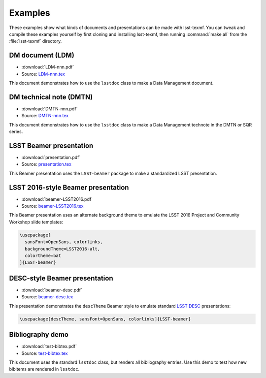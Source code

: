 .. _examples:

########
Examples
########

These examples show what kinds of documents and presentations can be made with lsst-texmf.
You can tweak and compile these examples yourself by first cloning and installing lsst-texmf, then running :command:`make all` from the :file:`lsst-texmf` directory.

DM document (LDM)
=================

- :download:`LDM-nnn.pdf`
- Source: `LDM-nnn.tex`_

This document demonstrates how to use the ``lsstdoc`` class to make a Data Management document.

DM technical note (DMTN)
========================

- :download:`DMTN-nnn.pdf`
- Source: `DMTN-nnn.tex`_

This document demonstrates how to use the ``lsstdoc`` class to make a Data Management technote in the DMTN or SQR series.

LSST Beamer presentation
========================

- :download:`presentation.pdf`
- Source: `presentation.tex`_

This Beamer presentation uses the ``LSST-beamer`` package to make a standardized LSST presentation.

LSST 2016-style Beamer presentation
===================================

- :download:`beamer-LSST2016.pdf`
- Source: `beamer-LSST2016.tex`_

This Beamer presentation uses an alternate background theme to emulate the LSST 2016 Project and Community Workshop slide templates:

.. code-block:: latex

   \usepackage[
     sansFont=OpenSans, colorlinks,
     backgroundTheme=LSST2016-alt,
     colortheme=bat
   ]{LSST-beamer}

.. _beamer-desc:

DESC-style Beamer presentation
==============================

- :download:`beamer-desc.pdf`
- Source: `beamer-desc.tex`_

This presentation demonstrates the ``descTheme`` Beamer style to emulate standard `LSST DESC`_ presentations:

.. code-block:: latex

   \usepackage[descTheme, sansFont=OpenSans, colorlinks]{LSST-beamer}

.. _test-bibtex:

Bibliography demo
=================

- :download:`test-bibtex.pdf`
- Source: `test-bibtex.tex`_

This document uses the standard ``lsstdoc`` class, but renders all bibliography entries.
Use this demo to test how new bibitems are rendered in ``lsstdoc``.

.. _`LDM-nnn.tex`: https://github.com/lsst/lsst-texmf/blob/master/examples/LDM-nnn.tex
.. _`DMTN-nnn.tex`: https://github.com/lsst/lsst-texmf/blob/master/examples/DMTN-nnn.tex
.. _`presentation.tex`: https://github.com/lsst/lsst-texmf/blob/master/examples/presentation.tex
.. _`beamer-LSST2016.tex`: https://github.com/lsst/lsst-texmf/blob/master/examples/beamer-LSST2016.tex
.. _`beamer-desc.tex`: https://github.com/lsst/lsst-texmf/blob/master/examples/beamer-LSST2016.tex
.. _`test-bibtex.tex`: https://github.com/lsst/lsst-texmf/blob/master/tests/test-bibtex.tex

.. _LSST DESC: http://www.lsst-desc.org
